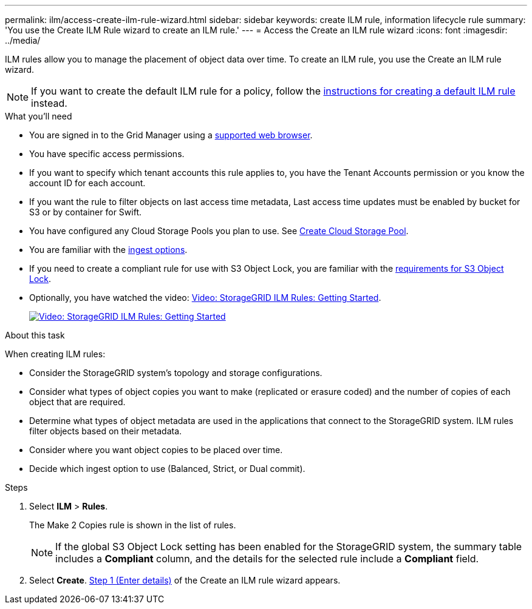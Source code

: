 ---
permalink: ilm/access-create-ilm-rule-wizard.html
sidebar: sidebar
keywords: create ILM rule, information lifecycle rule
summary: 'You use the Create ILM Rule wizard to create an ILM rule.'
---
= Access the Create an ILM rule wizard
:icons: font
:imagesdir: ../media/

[.lead]
ILM rules allow you to manage the placement of object data over time. To create an ILM rule, you use the Create an ILM rule wizard.

NOTE: If you want to create the default ILM rule for a policy, follow the xref:creating-default-ilm-rule.adoc[instructions for creating a default ILM rule] instead.

.What you'll need

* You are signed in to the Grid Manager using a xref:../admin/web-browser-requirements.adoc[supported web browser].
* You have specific access permissions.
* If you want to specify which tenant accounts this rule applies to, you have the Tenant Accounts permission or you know the account ID for each account.
* If you want the rule to filter objects on last access time metadata, Last access time updates must be enabled by bucket for S3 or by container for Swift.
* You have configured any Cloud Storage Pools you plan to use. See xref:creating-cloud-storage-pool.adoc[Create Cloud Storage Pool].
* You are familiar with the xref:data-protection-options-for-ingest.adoc[ingest options].
* If you need to create a compliant rule for use with S3 Object Lock, you are familiar with the xref:requirements-for-s3-object-lock.adoc[requirements for S3 Object Lock].
* Optionally, you have watched the video: https://netapp.hosted.panopto.com/Panopto/Pages/Viewer.aspx?id=beffbe9b-e95e-4a90-9560-acc5013c93d8[Video: StorageGRID ILM Rules: Getting Started^].
+
image::../media/video-screenshot-ilm-rules.png[link="https://netapp.hosted.panopto.com/Panopto/Pages/Viewer.aspx?id=beffbe9b-e95e-4a90-9560-acc5013c93d8" alt="Video: StorageGRID ILM Rules: Getting Started", window=_blank]

.About this task

When creating ILM rules:

* Consider the StorageGRID system's topology and storage configurations.
* Consider what types of object copies you want to make (replicated or erasure coded) and the number of copies of each object that are required.
* Determine what types of object metadata are used in the applications that connect to the StorageGRID system. ILM rules filter objects based on their metadata.
* Consider where you want object copies to be placed over time.
* Decide which ingest option to use (Balanced, Strict, or Dual commit).

.Steps

. Select *ILM* > *Rules*.
+
The Make 2 Copies rule is shown in the list of rules.
+
NOTE: If the global S3 Object Lock setting has been enabled for the StorageGRID system, the summary table includes a *Compliant* column, and the details for the selected rule include a *Compliant* field.

. Select *Create*. xref:create-ilm-rule-enter-details.adoc[Step 1 (Enter details)] of the Create an ILM rule wizard appears.